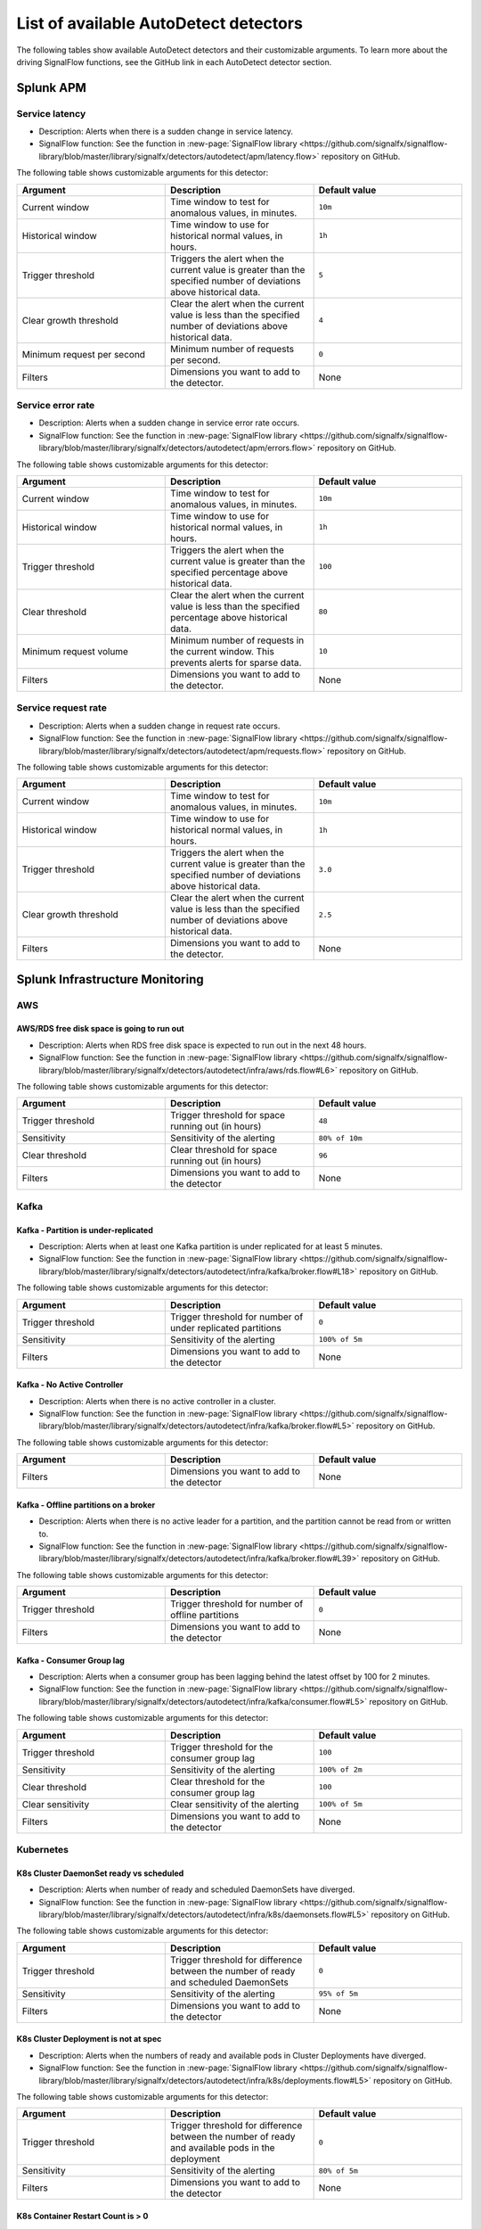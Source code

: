 .. _autodetect-list:

******************************************************
List of available AutoDetect detectors
******************************************************

.. meta::
   :description: The following tables show available AutoDetect detectors and their customizable arguments. To learn more about the driving SignalFlow functions, see the GitHub link in each AutoDetect detector section.

The following tables show available AutoDetect detectors and their customizable arguments. To learn more about the driving SignalFlow functions, see the GitHub link in each AutoDetect detector section.

.. _apm-autodetectors:

Splunk APM
===================================

Service latency
----------------------------

- Description: Alerts when there is a sudden change in service latency.
- SignalFlow function: See the function in :new-page:`SignalFlow library <https://github.com/signalfx/signalflow-library/blob/master/library/signalfx/detectors/autodetect/apm/latency.flow>` repository on GitHub.

The following table shows customizable arguments for this detector:

.. list-table::
   :header-rows: 1
   :widths: 33 33 33
   :width: 100%

   * - Argument
     - Description
     - Default value
   
   * - Current window
     - Time window to test for anomalous values, in minutes.
     - ``10m``
   * - Historical window
     - Time window to use for historical normal values, in hours.
     - ``1h``
   * - Trigger threshold
     - Triggers the alert when the current value is greater than the specified number of deviations above historical data.
     - ``5``
   * - Clear growth threshold
     - Clear the alert when the current value is less than the specified number of deviations above historical data.
     - ``4``
   * - Minimum request per second
     - Minimum number of requests per second.
     - ``0``
   * - Filters
     - Dimensions you want to add to the detector.
     - None


Service error rate
--------------------

- Description: Alerts when a sudden change in service error rate occurs.
- SignalFlow function: See the function in :new-page:`SignalFlow library <https://github.com/signalfx/signalflow-library/blob/master/library/signalfx/detectors/autodetect/apm/errors.flow>` repository on GitHub.

The following table shows customizable arguments for this detector:

.. list-table::
   :header-rows: 1
   :widths: 33 33 33
   :width: 100%

   * - Argument
     - Description
     - Default value
   
   * - Current window
     - Time window to test for anomalous values, in minutes.
     - ``10m``
   * - Historical window
     - Time window to use for historical normal values, in hours.
     - ``1h``
   * - Trigger threshold
     - Triggers the alert when the current value is greater than the specified percentage above historical data.
     - ``100``
   * - Clear threshold
     - Clear the alert when the current value is less than the specified percentage above historical data.
     - ``80``
   * - Minimum request volume
     - Minimum number of requests in the current window. This prevents alerts for sparse data.
     - ``10``
   * - Filters
     - Dimensions you want to add to the detector.
     - None

Service request rate
-----------------------

- Description: Alerts when a sudden change in request rate occurs.
- SignalFlow function: See the function in :new-page:`SignalFlow library <https://github.com/signalfx/signalflow-library/blob/master/library/signalfx/detectors/autodetect/apm/requests.flow>` repository on GitHub.

The following table shows customizable arguments for this detector:

.. list-table::
   :header-rows: 1
   :widths: 33 33 33
   :width: 100%

   * - Argument
     - Description
     - Default value
   
   * - Current window
     - Time window to test for anomalous values, in minutes.
     - ``10m``
   * - Historical window
     - Time window to use for historical normal values, in hours.
     - ``1h``
   * - Trigger threshold
     - Triggers the alert when the current value is greater than the specified number of deviations above historical data.
     - ``3.0``
   * - Clear growth threshold
     - Clear the alert when the current value is less than the specified number of deviations above historical data.
     - ``2.5``
   * - Filters
     - Dimensions you want to add to the detector.
     - None

.. _infrastructure-autodetectors:

Splunk Infrastructure Monitoring
===================================

.. _autodetect-aws:

AWS
------------

AWS/RDS free disk space is going to run out
^^^^^^^^^^^^^^^^^^^^^^^^^^^^^^^^^^^^^^^^^^^^^^^^^^

- Description: Alerts when RDS free disk space is expected to run out in the next 48 hours.
- SignalFlow function: See the function in :new-page:`SignalFlow library <https://github.com/signalfx/signalflow-library/blob/master/library/signalfx/detectors/autodetect/infra/aws/rds.flow#L6>` repository on GitHub.

The following table shows customizable arguments for this detector:

.. list-table::
   :header-rows: 1
   :widths: 33 33 33

   * - Argument
     - Description
     - Default value
   
   * - Trigger threshold
     - Trigger threshold for space running out (in hours)
     - ``48``
   * - Sensitivity
     - Sensitivity of the alerting
     - ``80% of 10m``
   * - Clear threshold
     - Clear threshold for space running out (in hours)
     - ``96``
   * - Filters
     - Dimensions you want to add to the detector
     - None
   
.. _autodetect-kafka:

Kafka
-----------

Kafka - Partition is under-replicated
^^^^^^^^^^^^^^^^^^^^^^^^^^^^^^^^^^^^^^^^^^^^^^^^^^

- Description: Alerts when at least one Kafka partition is under replicated for at least 5 minutes.
- SignalFlow function: See the function in :new-page:`SignalFlow library <https://github.com/signalfx/signalflow-library/blob/master/library/signalfx/detectors/autodetect/infra/kafka/broker.flow#L18>` repository on GitHub.

The following table shows customizable arguments for this detector:

.. list-table::
   :header-rows: 1
   :widths: 33 33 33

   * - Argument
     - Description
     - Default value
  
   * - Trigger threshold
     - Trigger threshold for number of under replicated partitions
     - ``0``
   * - Sensitivity
     - Sensitivity of the alerting
     - ``100% of 5m``
   * - Filters
     - Dimensions you want to add to the detector
     - None
   
Kafka - No Active Controller
^^^^^^^^^^^^^^^^^^^^^^^^^^^^^^^^^^^^^^^^^^^^^^^^^^

- Description: Alerts when there is no active controller in a cluster.
- SignalFlow function: See the function in :new-page:`SignalFlow library <https://github.com/signalfx/signalflow-library/blob/master/library/signalfx/detectors/autodetect/infra/kafka/broker.flow#L5>` repository on GitHub.

The following table shows customizable arguments for this detector:

.. list-table::
   :header-rows: 1
   :widths: 33 33 33

   * - Argument
     - Description
     - Default value
   * - Filters
     - Dimensions you want to add to the detector
     - None

Kafka - Offline partitions on a broker
^^^^^^^^^^^^^^^^^^^^^^^^^^^^^^^^^^^^^^^^^^^^^^^^^^

- Description: Alerts when there is no active leader for a partition, and the partition cannot be read from or written to.
- SignalFlow function: See the function in :new-page:`SignalFlow library <https://github.com/signalfx/signalflow-library/blob/master/library/signalfx/detectors/autodetect/infra/kafka/broker.flow#L39>` repository on GitHub.

The following table shows customizable arguments for this detector:

.. list-table::
   :header-rows: 1
   :widths: 33 33 33

   * - Argument
     - Description
     - Default value
   * - Trigger threshold
     - Trigger threshold for number of offline partitions
     - ``0``
   * - Filters
     - Dimensions you want to add to the detector
     - None

Kafka - Consumer Group lag
^^^^^^^^^^^^^^^^^^^^^^^^^^^^^^^^^^^^^^^^^^^^^^^^^^

- Description: Alerts when a consumer group has been lagging behind the latest offset by 100 for 2 minutes.
- SignalFlow function: See the function in :new-page:`SignalFlow library <https://github.com/signalfx/signalflow-library/blob/master/library/signalfx/detectors/autodetect/infra/kafka/consumer.flow#L5>` repository on GitHub.


The following table shows customizable arguments for this detector:

.. list-table::
   :header-rows: 1
   :widths: 33 33 33

   * - Argument
     - Description
     - Default value   
   * - Trigger threshold
     - Trigger threshold for the consumer group lag
     - ``100``
   * - Sensitivity
     - Sensitivity of the alerting
     - ``100% of 2m``
   * - Clear threshold
     - Clear threshold for the consumer group lag
     - ``100``
   * - Clear sensitivity
     - Clear sensitivity of the alerting
     - ``100% of 5m``     
   * - Filters
     - Dimensions you want to add to the detector
     - None

.. _autodetect-k8s:

Kubernetes
---------------------------------------------------

K8s Cluster DaemonSet ready vs scheduled
^^^^^^^^^^^^^^^^^^^^^^^^^^^^^^^^^^^^^^^^^^^^^^^^^^

- Description: Alerts when number of ready and scheduled DaemonSets have diverged.
- SignalFlow function: See the function in :new-page:`SignalFlow library <https://github.com/signalfx/signalflow-library/blob/master/library/signalfx/detectors/autodetect/infra/k8s/daemonsets.flow#L5>` repository on GitHub.

The following table shows customizable arguments for this detector:

.. list-table::
   :header-rows: 1
   :widths: 33 33 33

   * - Argument
     - Description
     - Default value   
   * - Trigger threshold
     - Trigger threshold for difference between the number of ready and scheduled DaemonSets
     - ``0``
   * - Sensitivity
     - Sensitivity of the alerting
     - ``95% of 5m``
   * - Filters
     - Dimensions you want to add to the detector
     - None

K8s Cluster Deployment is not at spec
^^^^^^^^^^^^^^^^^^^^^^^^^^^^^^^^^^^^^^^^^^^^^^^^^^

- Description: Alerts when the numbers of ready and available pods in Cluster Deployments have diverged.
- SignalFlow function: See the function in :new-page:`SignalFlow library <https://github.com/signalfx/signalflow-library/blob/master/library/signalfx/detectors/autodetect/infra/k8s/deployments.flow#L5>` repository on GitHub.

The following table shows customizable arguments for this detector:

.. list-table::
   :header-rows: 1
   :widths: 33 33 33

   * - Argument
     - Description
     - Default value
   
   * - Trigger threshold
     - Trigger threshold for difference between the number of ready and available pods in the deployment
     - ``0``
   * - Sensitivity
     - Sensitivity of the alerting
     - ``80% of 5m``
   * - Filters
     - Dimensions you want to add to the detector
     - None

K8s Container Restart Count is > 0
^^^^^^^^^^^^^^^^^^^^^^^^^^^^^^^^^^^^^^^^^^^^^^^^^^

- Description: Alerts when container restart count in the last 5 minutes is greater than 0.
- SignalFlow function: See the function in :new-page:`SignalFlow library <https://github.com/signalfx/signalflow-library/blob/master/library/signalfx/detectors/autodetect/infra/k8s/containers.flow#L5>` repository on GitHub.

The following table shows customizable arguments for this detector:

.. list-table::
   :header-rows: 1
   :widths: 33 33 33

   * - Argument
     - Description
     - Default value
     
   * - Filters
     - Dimensions you want to add to the detector
     - None

K8s Node Memory Utilization is high
^^^^^^^^^^^^^^^^^^^^^^^^^^^^^^^^^^^^^^^^^^^^^

- Description: Alerts when a Kubernetes Node has been using more than 90% memory for 5 minutes.
- SignalFlow function: See the function in :new-page:`SignalFlow library <https://github.com/signalfx/signalflow-library/blob/master/library/signalfx/detectors/autodetect/infra/k8s/nodes.flow#L21>` repository on GitHub.

The following table shows customizable arguments for this detector:

.. list-table::
   :header-rows: 1
   :widths: 33 33 33

   * - Argument
     - Description
     - Default value
   
   * - Trigger threshold
     - Trigger threshold for percentage of node memory utilization
     - ``90``
   * - Sensitivity
     - Sensitivity of the alerting
     - ``100% of 5m``
   * - Filters
     - Dimensions you want to add to the detector
     - None

K8s Nodes are not ready
^^^^^^^^^^^^^^^^^^^^^^^^^^^

- Description: Alerts when Kubernetes Nodes are not in a ready state after 30 seconds.
- SignalFlow function: See the function in :new-page:`SignalFlow library <https://github.com/signalfx/signalflow-library/blob/master/library/signalfx/detectors/autodetect/infra/k8s/nodes.flow#L5>` repository on GitHub.

The following table shows customizable arguments for this detector:

.. list-table::
   :header-rows: 1
   :widths: 33 33 33

   * - Argument
     - Description
     - Default value

   * - Sensitivity
     - Sensitivity of the alerting
     - ``100% of 30s``
   * - Filters
     - Dimensions you want to add to the detector
     - None
   
.. _autodetect-splunk:

Splunk operational
---------------------------------------------------

Splunk Operational - Container usage is expected to reach the limit
^^^^^^^^^^^^^^^^^^^^^^^^^^^^^^^^^^^^^^^^^^^^^^^^^^^^^^^^^^^^^^^^^^^^^^^^^^^^^^^^^^^^^^^^^^^^^^^^^^^^

- Description: alerts when the container usage percentage is higher than the system limit threshold.
- SignalFlow function: See the function in the :new-page:`SignalFlow library <https://github.com/signalfx/signalflow-library/blob/master/library/signalfx/detectors/autodetect/splunk/operational.flow#L185>` repository on GitHub.

The following table shows customizable arguments for this detector:

.. list-table::
   :header-rows: 1
   :widths: 33 33 33

   * - Argument
     - Description
     - Default value
   
   * - Trigger threshold
     - Trigger threshold for the containers usage percentage
     - ``95``

   * - Sensitivity
     - Sensitivity for alerting 
     - ``100% of 30m``

   * - Clear threshold
     - Threshold to clear alerts for containers usage percentage 
     - ``90``

   * - Clear Sensitivity
     - Sensitivity for clearing alerts
     - ``100% of 30m``

   * - Show containers
     - Option to show number of containers instead of percentage
     - ``No``

Splunk Operational - Datapoints are throttled 
^^^^^^^^^^^^^^^^^^^^^^^^^^^^^^^^^^^^^^^^^^^^^^^^^^^^^^^^^^^^^^^^^^^^^^^^^^^^^^^^^^^^^^^^^^^^^^^^^^^^

- Description: Alerts when the number of throttled data points is higher than the system limit threshold.
- SignalFlow function: See the function in the :new-page:`SignalFlow library <https://github.com/signalfx/signalflow-library/blob/master/library/signalfx/detectors/autodetect/splunk/operational.flow#L235>` repository on GitHub.

The following table shows customizable arguments for this detector:

.. list-table::
   :header-rows: 1
   :widths: 33 33 33

   * - Argument
     - Description
     - Default value
   
   * - Trigger threshold
     - Trigger threshold for the number of throttled datapoints
     - ``10``

   * - Sensitivity
     - Sensitivity for alerting 
     - ``80% of 5m``

   * - Clear Sensitivity
     - Sensitivity for clearing alerts
     - ``80% of 5m``


Splunk Operational - Detectors aborted
^^^^^^^^^^^^^^^^^^^^^^^^^^^^^^^^^^^^^^^^^^^^^^^^^^^^^^^^^^^^^^^^^^^^^^^^^^^^^^^^^^^^^^^^^^^^^^^^^^^^

- Description: Alerts when at least one detector has been aborted for the last 5 hours.
- SignalFlow function: See the function in the :new-page:`SignalFlow library <https://github.com/signalfx/signalflow-library/blob/master/library/signalfx/detectors/autodetect/splunk/operational.flow#L4>` repository on GitHub.

The following table shows customizable arguments for this detector:

.. list-table::
   :header-rows: 1
   :widths: 33 33 33

   * - Argument
     - Description
     - Default value
   
   * - Trigger threshold
     - Trigger threshold for number of aborted detectors
     - ``0``
   * - Over period
     - Period of time to compute the number of aborted detectors
     - ``5h``
   * - Filters
     - Dimensions you want to add to the detector
     - None

Splunk Operational - The number of detectors is expected to reach the limit
^^^^^^^^^^^^^^^^^^^^^^^^^^^^^^^^^^^^^^^^^^^^^^^^^^^^^^^^^^^^^^^^^^^^^^^^^^^^^^^^^^^^^^^^^^^^^^^^^^^^

- Description: Alerts when number of detectors about to reach the organization system limit. This limit includes customized detectors created from AutoDetect detectors.
- SignalFlow function: See the function in the :new-page:`SignalFlow library <https://github.com/signalfx/signalflow-library/blob/master/library/signalfx/detectors/autodetect/splunk/operational.flow#L23>` repository on GitHub.

The following table shows customizable arguments for this detector:

.. list-table::
   :header-rows: 1
   :widths: 33 33 33

   * - Argument
     - Description
     - Default value
   * - Trigger threshold
     - Percentage system limit reached for maximum number of detectors in an organization
     - ``90``
   * - Sensitivity
     - Sensitivity of the alerting
     - ``100% of 3h``

Splunk Operational - Host usage percentage is expected to reach the limit
^^^^^^^^^^^^^^^^^^^^^^^^^^^^^^^^^^^^^^^^^^^^^^^^^^^^^^^^^^^^^^^^^^^^^^^^^^^^^^^^^^^^^^^^^^^^^^^^^^^^

- Description: Alerts when the host usage percentage is higher than the system limit threshold.
- SignalFlow function: See the function in the :new-page:`SignalFlow library <https://github.com/signalfx/signalflow-library/blob/master/library/signalfx/detectors/autodetect/splunk/operational.flow#L89>` repository on GitHub.

The following table shows customizable arguments for this detector:

.. list-table::
   :header-rows: 1
   :widths: 33 33 33

   * - Argument
     - Description
     - Default value
   
   * - Trigger threshold
     - Trigger threshold for the host usage percentage
     - ``95``

   * - Sensitivity
     - Sensitivity for alerting 
     - ``100% of 30m``

   * - Clear threshold
     - Threshold to clear alerts for host usage percentage
     - ``90``

   * - Clear Sensitivity
     - Sensitivity for clearing alerts
     - ``100% of 30m``

   * - Show custom metric time series
     - Option to show number of hosts instead of percentage
     - ``No``

Splunk Operational - Active MTS is expected to reach the limit 
^^^^^^^^^^^^^^^^^^^^^^^^^^^^^^^^^^^^^^^^^^^^^^^^^^^^^^^^^^^^^^^^^^^^^^^^^^^^^^^^^^^^^^^^^^^^^^^^^^^^

- Description: Alerts when the number of active MTS is projected to reach the organization system limit.
- SignalFlow function: See the function in the :new-page:`SignalFlow library <https://github.com/signalfx/signalflow-library/blob/master/library/signalfx/detectors/autodetect/splunk/operational.flow#L49>` repository on GitHub.

This detector does not have any customizable arguments.

Splunk Operational - Custom MTS usage is expected to reach the limit
^^^^^^^^^^^^^^^^^^^^^^^^^^^^^^^^^^^^^^^^^^^^^^^^^^^^^^^^^^^^^^^^^^^^^^^^^^^^^^^^^^^^^^^^^^^^^^^^^^^^

- Description: Alerts when the custom MTS usage percentage is higher than the system limit threshold.
- SignalFlow function: See the function in the :new-page:`SignalFlow library <https://github.com/signalfx/signalflow-library/blob/master/library/signalfx/detectors/autodetect/splunk/operational.flow#L137>` repository on GitHub.

The following table shows customizable arguments for this detector:

.. list-table::
   :header-rows: 1
   :widths: 33 33 33

   * - Argument
     - Description
     - Default value
   
   * - Trigger threshold
     - Trigger threshold for the custom MTS usage percentage
     - ``95``

   * - Sensitivity
     - Sensitivity for alerting 
     - ``100% of 30m``

   * - Clear threshold
     - Threshold to clear alerts for custom MTS usage percentage
     - ``90``

   * - Clear Sensitivity
     - Sensitivity for clearing alerts
     - ``100% of 30m``

   * - Show custom metric time series
     - Option to show number of custom MTS instead of percentage
     - ``No``








